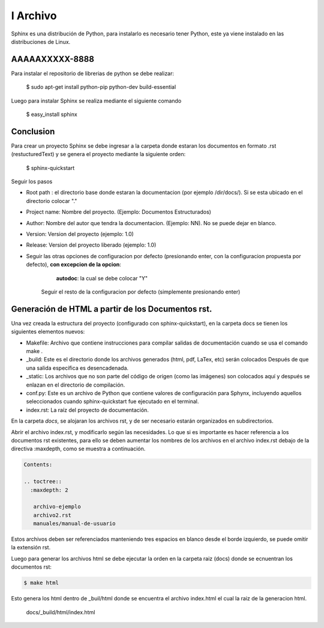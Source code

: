 


I Archivo
=====================

Sphinx es una distribución de Python, para instalarlo es necesario tener Python, este ya viene instalado en las distribuciones de Linux.

AAAAAXXXXX-8888
-------------------------------

Para instalar el repositorio de librerias de python se debe realizar:

    $ sudo apt-get install python-pip python-dev build-essential

Luego para instalar Sphinx se realiza mediante el siguiente comando

    $ easy_install sphinx

Conclusion
---------------------------
Para crear un proyecto Sphinx se debe ingresar a la carpeta donde estaran los documentos en formato .rst (restucturedText) y se genera el proyecto mediante la siguiente orden:

    $ sphinx-quickstart

Seguir los pasos

- Root path : el directorio base donde estaran la documentacion (por ejemplo /dir/docs/). Si se esta ubicado en el directorio colocar "."

- Project name: Nombre del proyecto. (Ejemplo: Documentos Estructurados)

- Author: Nombre del autor que tendra la documentacion. (Ejemplo: NN). No se puede dejar en blanco.

- Version: Version del proyecto (ejemplo: 1.0)

- Release: Version del proyecto liberado (ejemplo: 1.0)

- Seguir las otras opciones de configuracion por defecto (presionando enter, con la configuracion propuesta por defecto), **con excepcion de la opcion**:
 
		**autodoc**: la cual se debe colocar "Y"

	Seguir el resto de la configuracion por defecto (simplemente presionando enter)	


Generación de HTML a partir de los Documentos rst.
--------------------------------------------------

Una vez creada la estructura del proyecto (configurado con sphinx-quickstart), en la carpeta docs se tienen los  siguientes elementos nuevos:

* Makefile: Archivo que contiene instrucciones para compilar salidas de documentación cuando se usa el comando make .

* _build: Este es el directorio donde los archivos generados (html, pdf, LaTex, etc) serán colocados Después de que una salida específica es desencadenada.

* _static: Los archivos que no son parte del código de origen (como las imágenes) son colocados aquí y después se enlazan en el directorio de compilación.

* conf.py: Este es un archivo de Python que contiene valores de configuración para Sphynx, incluyendo aquellos seleccionados cuando sphinx-quickstart fue ejecutado en el terminal.

* index.rst: La raíz del proyecto de documentación. 

En la carpeta `docs`, se alojaran los archivos rst, y de ser necesario estarán organizados en subdirectorios. 

Abrir el archivo index.rst, y modificarlo según las necesidades. Lo que si es importante es hacer referencia a los documentos rst existentes, para ello se deben aumentar los nombres de los archivos en el archivo index.rst debajo de la directiva :maxdepth, como se muestra a continuación.  

.. code-block::

   Contents:    
   
   .. toctree::   
     :maxdepth: 2
    
      archivo-ejemplo
      archivo2.rst
      manuales/manual-de-usuario    


 
Estos archivos deben ser referenciados manteniendo tres espacios en blanco desde el borde izquierdo, se puede omitir la extensión rst.

Luego para generar los archivos html se debe ejecutar la orden en la carpeta raiz (docs) donde se ecnuentran los documentos rst:

.. code-block:: 

   $ make html

Esto genera los html dentro de _buil/html donde se encuentra el archivo index.html el cual la raiz de la generacion html.

 
   docs/_build/html/index.html